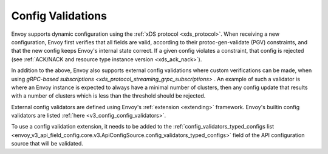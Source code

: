 .. _config_validation:

Config Validations
==================

Envoy supports dynamic configuration using the :ref:`xDS protocol <xds_protocol>`.
When receiving a new configuration, Envoy first verifies that all fields are valid,
according to their protoc-gen-validate (PGV) constraints, and that the new config
keeps Envoy's internal state correct. If a given config violates a constraint, that
config is rejected (see :ref:`ACK/NACK and resource type instance version <xds_ack_nack>`).

In addition to the above, Envoy also supports external config validations where
custom verifications can be made, when using `gRPC-based subscriptions <xds_protocol_streaming_grpc_subscriptions>` .
An example of such a validator is where an Envoy instance is expected to always have a
minimal number of clusters, then any config update that results with a number of
clusters which is less than the threshold should be rejected.

External config validators are defined using Envoy's :ref:`extension <extending>` framework.
Envoy's builtin config validators are listed :ref:`here <v3_config_config_validators>`.

To use a config validation extension, it needs to be added to the
:ref:`config_validators_typed_configs list <envoy_v3_api_field_config.core.v3.ApiConfigSource.config_validators_typed_configs>`
field of the API configuration source that will be validated.
